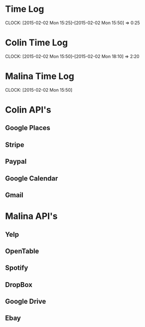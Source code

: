 * Time Log
  CLOCK: [2015-02-02 Mon 15:25]--[2015-02-02 Mon 15:50] =>  0:25

* Colin Time Log
  CLOCK: [2015-02-02 Mon 15:50]--[2015-02-02 Mon 18:10] =>  2:20

* Malina Time Log
  CLOCK: [2015-02-02 Mon 15:50]

* Colin API's
** Google Places
** Stripe
** Paypal
** Google Calendar
** Gmail

* Malina API's
** Yelp
** OpenTable
** Spotify
** DropBox
** Google Drive
** Ebay
